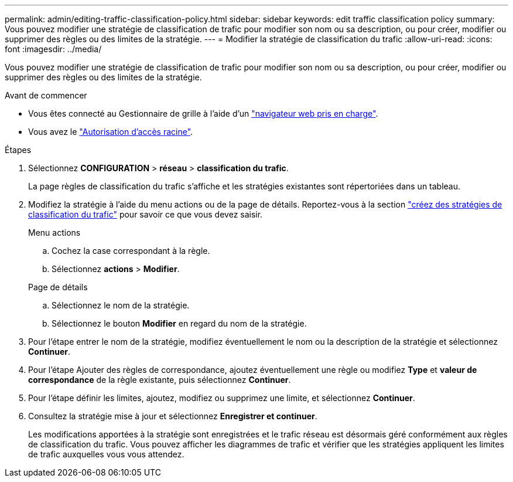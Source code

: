 ---
permalink: admin/editing-traffic-classification-policy.html 
sidebar: sidebar 
keywords: edit traffic classification policy 
summary: Vous pouvez modifier une stratégie de classification de trafic pour modifier son nom ou sa description, ou pour créer, modifier ou supprimer des règles ou des limites de la stratégie. 
---
= Modifier la stratégie de classification du trafic
:allow-uri-read: 
:icons: font
:imagesdir: ../media/


[role="lead"]
Vous pouvez modifier une stratégie de classification de trafic pour modifier son nom ou sa description, ou pour créer, modifier ou supprimer des règles ou des limites de la stratégie.

.Avant de commencer
* Vous êtes connecté au Gestionnaire de grille à l'aide d'un link:../admin/web-browser-requirements.html["navigateur web pris en charge"].
* Vous avez le link:admin-group-permissions.html["Autorisation d'accès racine"].


.Étapes
. Sélectionnez *CONFIGURATION* > *réseau* > *classification du trafic*.
+
La page règles de classification du trafic s'affiche et les stratégies existantes sont répertoriées dans un tableau.

. Modifiez la stratégie à l'aide du menu actions ou de la page de détails. Reportez-vous  à la section link:../admin/creating-traffic-classification-policies.html["créez des stratégies de classification du trafic"] pour savoir ce que vous devez saisir.
+
[role="tabbed-block"]
====
.Menu actions
--
.. Cochez la case correspondant à la règle.
.. Sélectionnez *actions* > *Modifier*.


--
.Page de détails
--
.. Sélectionnez le nom de la stratégie.
.. Sélectionnez le bouton *Modifier* en regard du nom de la stratégie.


--
====
. Pour l'étape entrer le nom de la stratégie, modifiez éventuellement le nom ou la description de la stratégie et sélectionnez *Continuer*.
. Pour l'étape Ajouter des règles de correspondance, ajoutez éventuellement une règle ou modifiez *Type* et *valeur de correspondance* de la règle existante, puis sélectionnez *Continuer*.
. Pour l'étape définir les limites, ajoutez, modifiez ou supprimez une limite, et sélectionnez *Continuer*.
. Consultez la stratégie mise à jour et sélectionnez *Enregistrer et continuer*.
+
Les modifications apportées à la stratégie sont enregistrées et le trafic réseau est désormais géré conformément aux règles de classification du trafic. Vous pouvez afficher les diagrammes de trafic et vérifier que les stratégies appliquent les limites de trafic auxquelles vous vous attendez.


